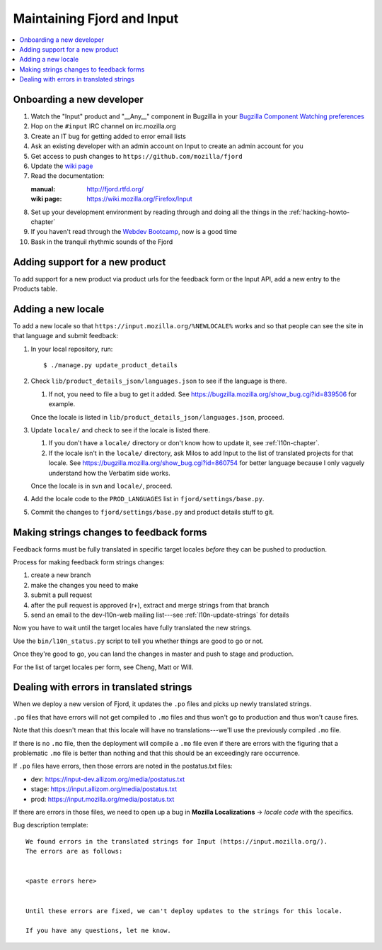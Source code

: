 =============================
 Maintaining Fjord and Input
=============================

.. contents::
   :local:


Onboarding a new developer
==========================

1. Watch the "Input" product and "__Any__" component in Bugzilla in your
   `Bugzilla Component Watching preferences
   <https://bugzilla.mozilla.org/userprefs.cgi?tab=component_watch>`_

2. Hop on the ``#input`` IRC channel on irc.mozilla.org

3. Create an IT bug for getting added to error email lists

4. Ask an existing developer with an admin account on Input to create an
   admin account for you

5. Get access to push changes to ``https://github.com/mozilla/fjord``

6. Update the `wiki page <https://wiki.mozilla.org/Firefox/Input>`_

7. Read the documentation:

   :manual: http://fjord.rtfd.org/
   :wiki page: https://wiki.mozilla.org/Firefox/Input

8. Set up your development environment by reading through and doing all
   the things in the :ref:`hacking-howto-chapter`

9. If you haven't read through the `Webdev Bootcamp
   <http://mozweb.readthedocs.org/en/latest/>`_, now is a good time

10. Bask in the tranquil rhythmic sounds of the Fjord


Adding support for a new product
================================

To add support for a new product via product urls for the feedback form or the
Input API, add a new entry to the Products table.


Adding a new locale
===================

To add a new locale so that ``https://input.mozilla.org/%NEWLOCALE%`` works
and so that people can see the site in that language and submit feedback:

1. In your local repository, run::

       $ ./manage.py update_product_details

2. Check ``lib/product_details_json/languages.json`` to see if the language is
   there.

   1. If not, you need to file a bug to get it added. See
      https://bugzilla.mozilla.org/show_bug.cgi?id=839506 for example.

   Once the locale is listed in
   ``lib/product_details_json/languages.json``, proceed.

3. Update ``locale/`` and check to see if the locale is listed there.

   1. If you don't have a ``locale/`` directory or don't know how to update it,
      see :ref:`l10n-chapter`.
   2. If the locale isn't in the ``locale/`` directory, ask Milos to
      add Input to the list of translated projects for that
      locale. See https://bugzilla.mozilla.org/show_bug.cgi?id=860754
      for better language because I only vaguely understand how the
      Verbatim side works.

   Once the locale is in svn and ``locale/``, proceed.

4. Add the locale code to the ``PROD_LANGUAGES`` list in
   ``fjord/settings/base.py``.

5. Commit the changes to ``fjord/settings/base.py`` and product details stuff
   to git.


Making strings changes to feedback forms
========================================

Feedback forms must be fully translated in specific target locales *before*
they can be pushed to production.

Process for making feedback form strings changes:

1. create a new branch

2. make the changes you need to make

3. submit a pull request

4. after the pull request is approved (r+), extract and merge strings
   from that branch

5. send an email to the dev-l10n-web mailing list---see :ref:`l10n-update-strings`
   for details


Now you have to wait until the target locales have fully translated the new
strings.

Use the ``bin/l10n_status.py`` script to tell you whether things are good
to go or not.

Once they're good to go, you can land the changes in master and push to
stage and production.

For the list of target locales per form, see Cheng, Matt or Will.


Dealing with errors in translated strings
=========================================

When we deploy a new version of Fjord, it updates the ``.po`` files and
picks up newly translated strings.

``.po`` files that have errors will not get compiled to ``.mo`` files
and thus won't go to production and thus won't cause fires.

Note that this doesn't mean that this locale will have no
translations---we'll use the previously compiled ``.mo`` file.

If there is no ``.mo`` file, then the deployment will compile
a ``.mo`` file even if there are errors with the figuring that
a problematic ``.mo`` file is better than nothing and that this
should be an exceedingly rare occurrence.

If ``.po`` files have errors, then those errors are noted in the
postatus.txt files:

* dev: https://input-dev.allizom.org/media/postatus.txt
* stage: https://input.allizom.org/media/postatus.txt
* prod: https://input.mozilla.org/media/postatus.txt

If there are errors in those files, we need to open up a bug in
**Mozilla Localizations** -> *locale code* with the specifics.

Bug description template::

    We found errors in the translated strings for Input (https://input.mozilla.org/).
    The errors are as follows:


    <paste errors here>


    Until these errors are fixed, we can't deploy updates to the strings for this locale.

    If you have any questions, let me know.
